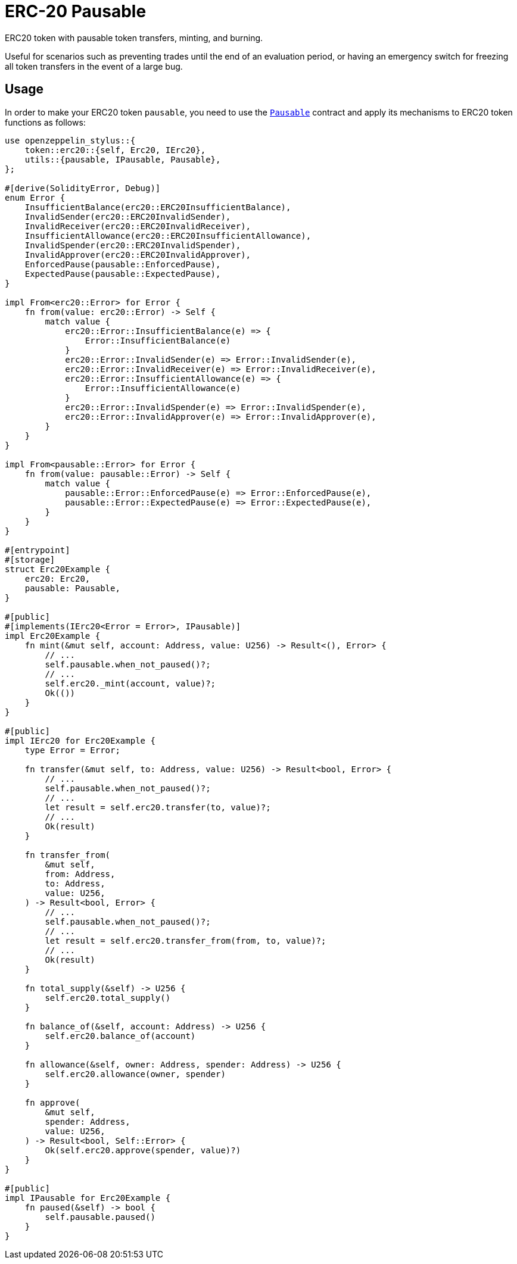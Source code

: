 = ERC-20 Pausable

ERC20 token with pausable token transfers, minting, and burning.

Useful for scenarios such as preventing trades until the end of an evaluation period, or having an emergency switch for freezing all token transfers in the event of a large bug.

[[usage]]
== Usage

In order to make your ERC20 token `pausable`, you need to use the https://docs.rs/openzeppelin-stylus/0.3.0/openzeppelin_stylus/utils/pausable/index.html[`Pausable`] contract and apply its mechanisms to ERC20 token functions as follows:

[source,rust]
----
use openzeppelin_stylus::{
    token::erc20::{self, Erc20, IErc20},
    utils::{pausable, IPausable, Pausable},
};

#[derive(SolidityError, Debug)]
enum Error {
    InsufficientBalance(erc20::ERC20InsufficientBalance),
    InvalidSender(erc20::ERC20InvalidSender),
    InvalidReceiver(erc20::ERC20InvalidReceiver),
    InsufficientAllowance(erc20::ERC20InsufficientAllowance),
    InvalidSpender(erc20::ERC20InvalidSpender),
    InvalidApprover(erc20::ERC20InvalidApprover),
    EnforcedPause(pausable::EnforcedPause),
    ExpectedPause(pausable::ExpectedPause),
}

impl From<erc20::Error> for Error {
    fn from(value: erc20::Error) -> Self {
        match value {
            erc20::Error::InsufficientBalance(e) => {
                Error::InsufficientBalance(e)
            }
            erc20::Error::InvalidSender(e) => Error::InvalidSender(e),
            erc20::Error::InvalidReceiver(e) => Error::InvalidReceiver(e),
            erc20::Error::InsufficientAllowance(e) => {
                Error::InsufficientAllowance(e)
            }
            erc20::Error::InvalidSpender(e) => Error::InvalidSpender(e),
            erc20::Error::InvalidApprover(e) => Error::InvalidApprover(e),
        }
    }
}

impl From<pausable::Error> for Error {
    fn from(value: pausable::Error) -> Self {
        match value {
            pausable::Error::EnforcedPause(e) => Error::EnforcedPause(e),
            pausable::Error::ExpectedPause(e) => Error::ExpectedPause(e),
        }
    }
}

#[entrypoint]
#[storage]
struct Erc20Example {
    erc20: Erc20,
    pausable: Pausable,
}

#[public]
#[implements(IErc20<Error = Error>, IPausable)]
impl Erc20Example {
    fn mint(&mut self, account: Address, value: U256) -> Result<(), Error> {
        // ...
        self.pausable.when_not_paused()?;
        // ...
        self.erc20._mint(account, value)?;
        Ok(())
    }
}

#[public]
impl IErc20 for Erc20Example {
    type Error = Error;

    fn transfer(&mut self, to: Address, value: U256) -> Result<bool, Error> {
        // ...
        self.pausable.when_not_paused()?;
        // ...
        let result = self.erc20.transfer(to, value)?;
        // ...
        Ok(result)
    }

    fn transfer_from(
        &mut self,
        from: Address,
        to: Address,
        value: U256,
    ) -> Result<bool, Error> {
        // ...
        self.pausable.when_not_paused()?;
        // ...
        let result = self.erc20.transfer_from(from, to, value)?;
        // ...
        Ok(result)
    }

    fn total_supply(&self) -> U256 {
        self.erc20.total_supply()
    }

    fn balance_of(&self, account: Address) -> U256 {
        self.erc20.balance_of(account)
    }

    fn allowance(&self, owner: Address, spender: Address) -> U256 {
        self.erc20.allowance(owner, spender)
    }

    fn approve(
        &mut self,
        spender: Address,
        value: U256,
    ) -> Result<bool, Self::Error> {
        Ok(self.erc20.approve(spender, value)?)
    }
}

#[public]
impl IPausable for Erc20Example {
    fn paused(&self) -> bool {
        self.pausable.paused()
    }
}
----
